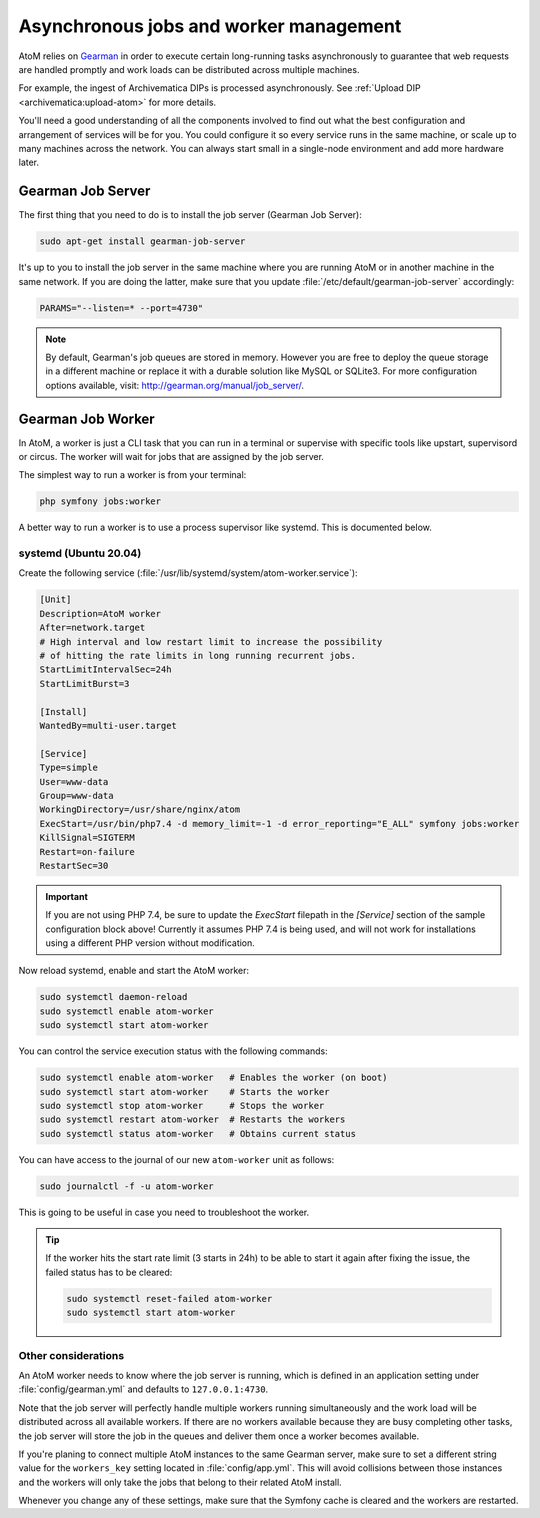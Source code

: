.. _installation-asynchronous-jobs:

=======================================
Asynchronous jobs and worker management
=======================================

AtoM relies on `Gearman <http://gearman.org>`__ in order to execute certain
long-running tasks asynchronously to guarantee that web requests are handled
promptly and work loads can be distributed across multiple machines.

For example, the ingest of Archivematica DIPs is processed asynchronously. See
:ref:`Upload DIP <archivematica:upload-atom>` for more details.

You'll need a good understanding of all the components involved to find out what
the best configuration and arrangement of services will be for you. You could
configure it so every service runs in the same machine, or scale up to many
machines across the network. You can always start small in a single-node
environment and add more hardware later.

.. _installation-gearman-job-server:

Gearman Job Server
==================

The first thing that you need to do is to install the job server (Gearman Job
Server):

.. code-block:: bash

   sudo apt-get install gearman-job-server

It's up to you to install the job server in the same machine where you are
running AtoM or in another machine in the same network. If you are doing the
latter, make sure that you update :file:`/etc/default/gearman-job-server`
accordingly:

.. code-block:: bash

   PARAMS="--listen=* --port=4730"

.. note::

   By default, Gearman's job queues are stored in memory. However you are free
   to deploy the queue storage in a different machine or replace it with a
   durable solution like MySQL or SQLite3. For more configuration options
   available, visit: http://gearman.org/manual/job_server/.

.. _installation-gearman-job-worker:

Gearman Job Worker
==================

In AtoM, a worker is just a CLI task that you can run in a terminal or supervise
with specific tools like upstart, supervisord or circus. The worker will wait
for jobs that are assigned by the job server.

The simplest way to run a worker is from your terminal:

.. code-block:: bash

   php symfony jobs:worker

A better way to run a worker is to use a process supervisor like systemd. This
is documented below.

systemd (Ubuntu 20.04)
-----------------------------

Create the following service (:file:`/usr/lib/systemd/system/atom-worker.service`):

.. code-block:: none

   [Unit]
   Description=AtoM worker
   After=network.target
   # High interval and low restart limit to increase the possibility
   # of hitting the rate limits in long running recurrent jobs.
   StartLimitIntervalSec=24h
   StartLimitBurst=3

   [Install]
   WantedBy=multi-user.target

   [Service]
   Type=simple
   User=www-data
   Group=www-data
   WorkingDirectory=/usr/share/nginx/atom
   ExecStart=/usr/bin/php7.4 -d memory_limit=-1 -d error_reporting="E_ALL" symfony jobs:worker
   KillSignal=SIGTERM
   Restart=on-failure
   RestartSec=30

.. IMPORTANT::

      If you are not using PHP 7.4, be sure to update the `ExecStart` filepath
      in the `[Service]` section of  the sample configuration block above!
      Currently it assumes PHP 7.4 is being used, and will not  work for
      installations using a different PHP version without modification.

Now reload systemd, enable and start the AtoM worker:

.. code-block:: bash

   sudo systemctl daemon-reload
   sudo systemctl enable atom-worker
   sudo systemctl start atom-worker

You can control the service execution status with the following commands:

.. code-block:: bash

   sudo systemctl enable atom-worker   # Enables the worker (on boot)
   sudo systemctl start atom-worker    # Starts the worker
   sudo systemctl stop atom-worker     # Stops the worker
   sudo systemctl restart atom-worker  # Restarts the workers
   sudo systemctl status atom-worker   # Obtains current status

You can have access to the journal of our new ``atom-worker`` unit as follows:

.. code-block:: bash

   sudo journalctl -f -u atom-worker

This is going to be useful in case you need to troubleshoot the worker.

.. TIP::

   If the worker hits the start rate limit (3 starts in 24h) to be able to start
   it again after fixing the issue, the failed status has to be cleared:

   .. code-block:: bash

      sudo systemctl reset-failed atom-worker
      sudo systemctl start atom-worker


Other considerations
--------------------

An AtoM worker needs to know where the job server is running, which is defined
in an application setting under :file:`config/gearman.yml` and defaults to
``127.0.0.1:4730``.

Note that the job server will perfectly handle multiple workers running
simultaneously and the work load will be distributed across all available
workers. If there are no workers available because they are busy completing
other tasks, the job server will store the job in the queues and deliver them
once a worker becomes available.

If you're planing to connect multiple AtoM instances to the same Gearman server,
make sure to set a different string value for the ``workers_key`` setting
located in :file:`config/app.yml`. This will avoid collisions between those
instances and the workers will only take the jobs that belong to their related
AtoM install.

Whenever you change any of these settings, make sure that the Symfony cache is
cleared and the workers are restarted.

